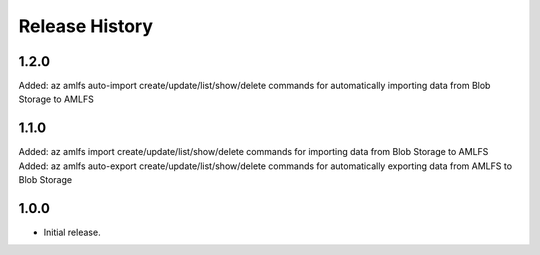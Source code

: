 .. :changelog:

Release History
===============

1.2.0
+++++
Added: az amlfs auto-import create/update/list/show/delete commands for automatically importing data from Blob Storage to AMLFS

1.1.0
+++++
Added: az amlfs import create/update/list/show/delete commands for importing data from Blob Storage to AMLFS
Added: az amlfs auto-export create/update/list/show/delete commands for automatically exporting data from AMLFS to Blob Storage

1.0.0
++++++
* Initial release.
